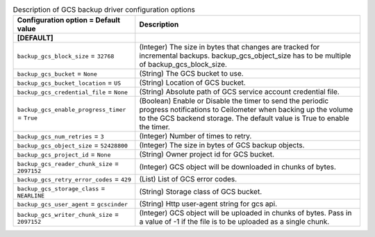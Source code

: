 ..
    Warning: Do not edit this file. It is automatically generated from the
    software project's code and your changes will be overwritten.

    The tool to generate this file lives in openstack-doc-tools repository.

    Please make any changes needed in the code, then run the
    autogenerate-config-doc tool from the openstack-doc-tools repository, or
    ask for help on the documentation mailing list, IRC channel or meeting.

.. _cinder-backups_gcs:

.. list-table:: Description of GCS backup driver configuration options
   :header-rows: 1
   :class: config-ref-table

   * - Configuration option = Default value
     - Description
   * - **[DEFAULT]**
     -
   * - ``backup_gcs_block_size`` = ``32768``
     - (Integer) The size in bytes that changes are tracked for incremental backups. backup_gcs_object_size has to be multiple of backup_gcs_block_size.
   * - ``backup_gcs_bucket`` = ``None``
     - (String) The GCS bucket to use.
   * - ``backup_gcs_bucket_location`` = ``US``
     - (String) Location of GCS bucket.
   * - ``backup_gcs_credential_file`` = ``None``
     - (String) Absolute path of GCS service account credential file.
   * - ``backup_gcs_enable_progress_timer`` = ``True``
     - (Boolean) Enable or Disable the timer to send the periodic progress notifications to Ceilometer when backing up the volume to the GCS backend storage. The default value is True to enable the timer.
   * - ``backup_gcs_num_retries`` = ``3``
     - (Integer) Number of times to retry.
   * - ``backup_gcs_object_size`` = ``52428800``
     - (Integer) The size in bytes of GCS backup objects.
   * - ``backup_gcs_project_id`` = ``None``
     - (String) Owner project id for GCS bucket.
   * - ``backup_gcs_reader_chunk_size`` = ``2097152``
     - (Integer) GCS object will be downloaded in chunks of bytes.
   * - ``backup_gcs_retry_error_codes`` = ``429``
     - (List) List of GCS error codes.
   * - ``backup_gcs_storage_class`` = ``NEARLINE``
     - (String) Storage class of GCS bucket.
   * - ``backup_gcs_user_agent`` = ``gcscinder``
     - (String) Http user-agent string for gcs api.
   * - ``backup_gcs_writer_chunk_size`` = ``2097152``
     - (Integer) GCS object will be uploaded in chunks of bytes. Pass in a value of -1 if the file is to be uploaded as a single chunk.
